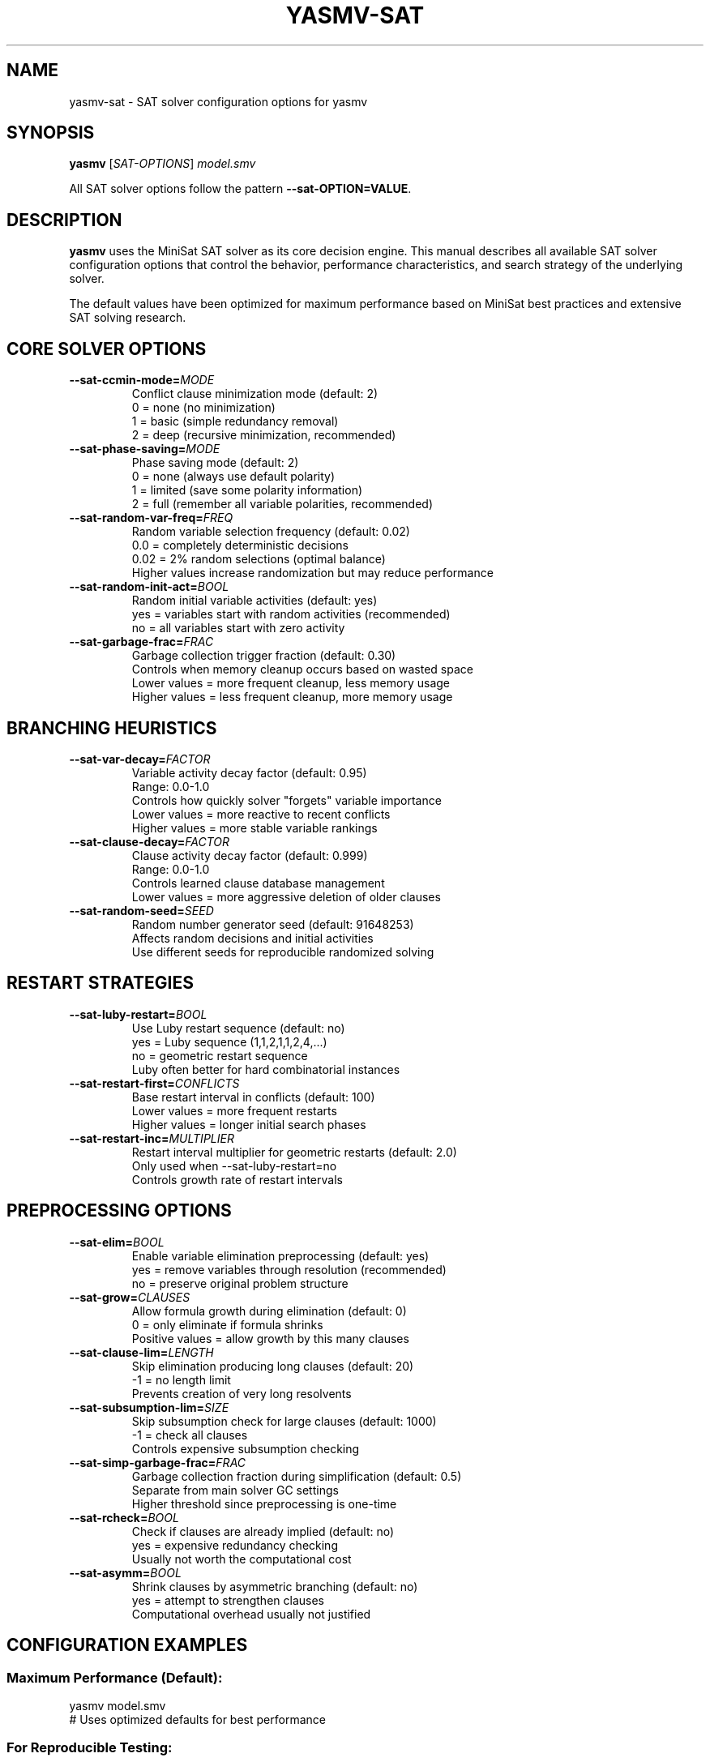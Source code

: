 .TH YASMV-SAT 1 "August 3, 2025"
.SH NAME
yasmv-sat \- SAT solver configuration options for yasmv
.SH SYNOPSIS
.B yasmv
[\fISAT-OPTIONS\fR] \fImodel.smv\fR
.PP
All SAT solver options follow the pattern \fB--sat-OPTION=VALUE\fR.
.SH DESCRIPTION
.B yasmv
uses the MiniSat SAT solver as its core decision engine. This manual
describes all available SAT solver configuration options that control the
behavior, performance characteristics, and search strategy of the underlying
solver.
.PP
The default values have been optimized for maximum performance based on
MiniSat best practices and extensive SAT solving research.
.SH CORE SOLVER OPTIONS
.TP
.BI --sat-ccmin-mode= MODE
Conflict clause minimization mode (default: 2)
.br
0 = none (no minimization)
.br
1 = basic (simple redundancy removal)
.br
2 = deep (recursive minimization, recommended)
.TP
.BI --sat-phase-saving= MODE
Phase saving mode (default: 2)
.br
0 = none (always use default polarity)
.br
1 = limited (save some polarity information)
.br
2 = full (remember all variable polarities, recommended)
.TP
.BI --sat-random-var-freq= FREQ
Random variable selection frequency (default: 0.02)
.br
0.0 = completely deterministic decisions
.br
0.02 = 2% random selections (optimal balance)
.br
Higher values increase randomization but may reduce performance
.TP
.BI --sat-random-init-act= BOOL
Random initial variable activities (default: yes)
.br
yes = variables start with random activities (recommended)
.br
no = all variables start with zero activity
.TP
.BI --sat-garbage-frac= FRAC
Garbage collection trigger fraction (default: 0.30)
.br
Controls when memory cleanup occurs based on wasted space
.br
Lower values = more frequent cleanup, less memory usage
.br
Higher values = less frequent cleanup, more memory usage
.SH BRANCHING HEURISTICS
.TP
.BI --sat-var-decay= FACTOR
Variable activity decay factor (default: 0.95)
.br
Range: 0.0-1.0
.br
Controls how quickly solver "forgets" variable importance
.br
Lower values = more reactive to recent conflicts
.br
Higher values = more stable variable rankings
.TP
.BI --sat-clause-decay= FACTOR
Clause activity decay factor (default: 0.999)
.br
Range: 0.0-1.0
.br
Controls learned clause database management
.br
Lower values = more aggressive deletion of older clauses
.TP
.BI --sat-random-seed= SEED
Random number generator seed (default: 91648253)
.br
Affects random decisions and initial activities
.br
Use different seeds for reproducible randomized solving
.SH RESTART STRATEGIES
.TP
.BI --sat-luby-restart= BOOL
Use Luby restart sequence (default: no)
.br
yes = Luby sequence (1,1,2,1,1,2,4,...)
.br
no = geometric restart sequence
.br
Luby often better for hard combinatorial instances
.TP
.BI --sat-restart-first= CONFLICTS
Base restart interval in conflicts (default: 100)
.br
Lower values = more frequent restarts
.br
Higher values = longer initial search phases
.TP
.BI --sat-restart-inc= MULTIPLIER
Restart interval multiplier for geometric restarts (default: 2.0)
.br
Only used when --sat-luby-restart=no
.br
Controls growth rate of restart intervals
.SH PREPROCESSING OPTIONS
.TP
.BI --sat-elim= BOOL
Enable variable elimination preprocessing (default: yes)
.br
yes = remove variables through resolution (recommended)
.br
no = preserve original problem structure
.TP
.BI --sat-grow= CLAUSES
Allow formula growth during elimination (default: 0)
.br
0 = only eliminate if formula shrinks
.br
Positive values = allow growth by this many clauses
.TP
.BI --sat-clause-lim= LENGTH
Skip elimination producing long clauses (default: 20)
.br
-1 = no length limit
.br
Prevents creation of very long resolvents
.TP
.BI --sat-subsumption-lim= SIZE
Skip subsumption check for large clauses (default: 1000)
.br
-1 = check all clauses
.br
Controls expensive subsumption checking
.TP
.BI --sat-simp-garbage-frac= FRAC
Garbage collection fraction during simplification (default: 0.5)
.br
Separate from main solver GC settings
.br
Higher threshold since preprocessing is one-time
.TP
.BI --sat-rcheck= BOOL
Check if clauses are already implied (default: no)
.br
yes = expensive redundancy checking
.br
Usually not worth the computational cost
.TP
.BI --sat-asymm= BOOL
Shrink clauses by asymmetric branching (default: no)
.br
yes = attempt to strengthen clauses
.br
Computational overhead usually not justified
.SH CONFIGURATION EXAMPLES
.SS Maximum Performance (Default):
.nf
yasmv model.smv
# Uses optimized defaults for best performance
.fi
.SS For Reproducible Testing:
.nf
yasmv --sat-random-var-freq=0.0 --sat-random-init-act=no \\
      --sat-random-seed=12345 model.smv
.fi
.SS For Memory-Constrained Environments:
.nf
yasmv --sat-garbage-frac=0.15 --sat-simp-garbage-frac=0.2 \\
      --sat-subsumption-lim=100 model.smv
.fi
.SS For Hard Combinatorial Problems:
.nf
yasmv --sat-luby-restart=yes --sat-restart-first=32 \\
      --sat-ccmin-mode=2 --sat-asymm=yes model.smv
.fi
.SS For Satisfiable Problems:
.nf
yasmv --sat-phase-saving=2 --sat-restart-first=1000 \\
      --sat-random-var-freq=0.01 model.smv
.fi
.SS For Highly Structured Problems:
.nf
yasmv --sat-random-var-freq=0.03 --sat-elim=yes \\
      --sat-phase-saving=2 model.smv
.fi
.SH PERFORMANCE TUNING GUIDELINES
.PP
1. Start with default settings - they are optimized for most problems
.PP
2. For deterministic results, disable randomization:
.br
   --sat-random-var-freq=0.0 --sat-random-init-act=no
.PP
3. For memory issues, reduce garbage collection thresholds:
.br
   --sat-garbage-frac=0.15 --sat-simp-garbage-frac=0.2
.PP
4. For very hard problems, try Luby restarts:
.br
   --sat-luby-restart=yes --sat-restart-first=32
.PP
5. For satisfiable instances, allow longer searches:
.br
   --sat-restart-first=1000
.PP
6. Preprocessing is usually beneficial but can be disabled for debugging:
.br
   --sat-elim=no
.SH OPTION INTERACTIONS
.PP
- Random frequency and initial activities both affect determinism
.PP
- Restart strategy (Luby vs geometric) changes restart interval behavior
.PP
- Garbage collection frequency affects both memory usage and performance
.PP
- Preprocessing options interact with each other and formula structure
.PP
- Phase saving effectiveness depends on problem structure
.SH NOTES
.PP
- All SAT options can be combined freely
.PP
- Non-zero random-var-freq or enabled random-init-act introduces non-determinism
.PP
- Performance impact varies significantly based on problem characteristics
.PP
- Preprocessing is generally beneficial but changes solution space
.PP
- Default values prioritize performance over determinism
.SH SEE ALSO
.BR yasmv (1),
.BR yasmv-lang (1),
.BR yasmv-usage (1)
.PP
For detailed MiniSat documentation, see the MiniSat paper by Eén & Sörensson.
.SH COPYRIGHT
Copyright (c) M. Pensallorto 2011-2025.
.PP
This document is part of the YASMV distribution, and as such is covered by the
GPLv3 license that covers the whole project.